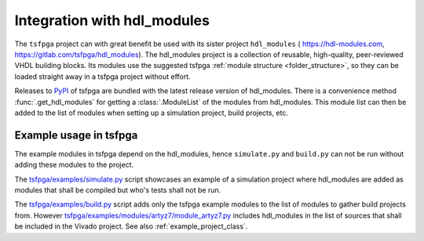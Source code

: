 .. _integration_hdl_modules:

Integration with hdl_modules
============================

The ``tsfpga`` project can with great benefit be used with its sister project ``hdl_modules`` (
https://hdl-modules.com, https://gitlab.com/tsfpga/hdl_modules).
The hdl_modules project is a collection of reusable, high-quality, peer-reviewed VHDL
building blocks.
Its modules use the suggested tsfpga :ref:`module structure <folder_structure>`, so they can be
loaded straight away in a tsfpga project without effort.

Releases to `PyPI <https://pypi.org/project/tsfpga/>`__ of tsfpga are bundled with the latest
release version of hdl_modules.
There is a convenience method :func:`.get_hdl_modules` for getting a :class:`.ModuleList` of the
modules from hdl_modules.
This module list can then be added to the list of modules when setting up a simulation project,
build projects, etc.


Example usage in tsfpga
-----------------------

The example modules in tsfpga depend on the hdl_modules, hence ``simulate.py`` and ``build.py``
can not be run without adding these modules to the project.

The `tsfpga/examples/simulate.py <https://gitlab.com/tsfpga/tsfpga/blob/main/tsfpga/examples/simulate.py>`__
script showcases an example of a simulation project where hdl_modules are added as modules that
shall be compiled but who's tests shall not be run.

The `tsfpga/examples/build.py <https://gitlab.com/tsfpga/tsfpga/blob/main/tsfpga/examples/build.py>`__
script adds only the tsfpga example modules to the list of modules to gather build projects from.
However `tsfpga/examples/modules/artyz7/module_artyz7.py <https://gitlab.com/tsfpga/tsfpga/blob/main/tsfpga/examples/modules/artyz7/module_artyz7.py>`__
includes hdl_modules in the list of sources that shall be included in the Vivado project.
See also :ref:`example_project_class`.
